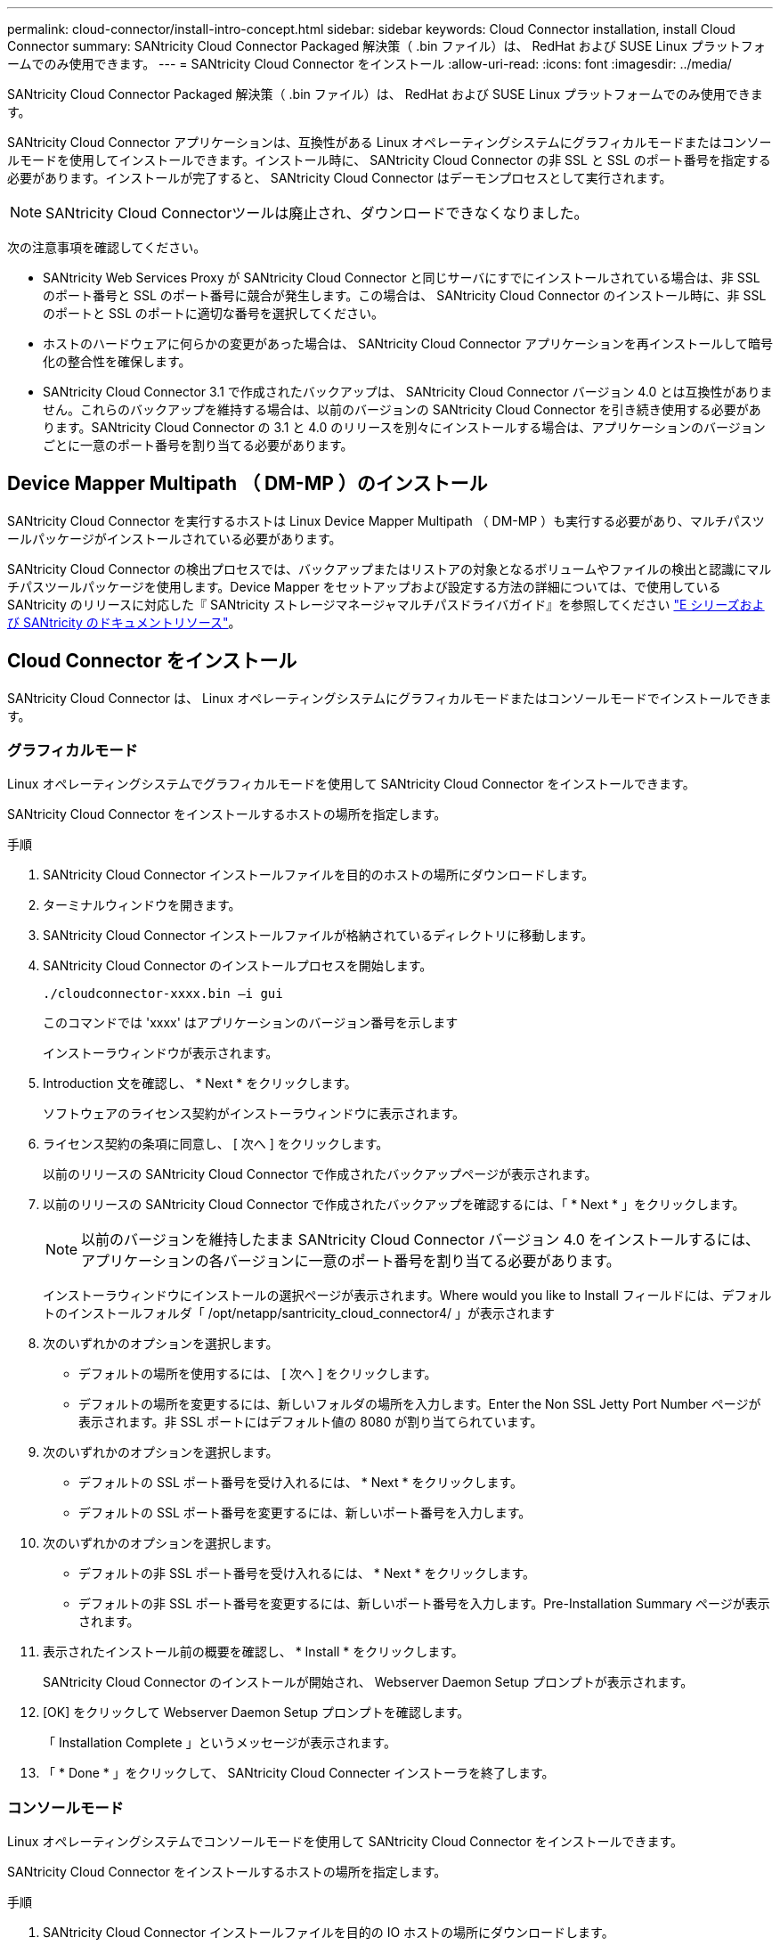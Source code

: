 ---
permalink: cloud-connector/install-intro-concept.html 
sidebar: sidebar 
keywords: Cloud Connector installation, install Cloud Connector 
summary: SANtricity Cloud Connector Packaged 解決策（ .bin ファイル）は、 RedHat および SUSE Linux プラットフォームでのみ使用できます。 
---
= SANtricity Cloud Connector をインストール
:allow-uri-read: 
:icons: font
:imagesdir: ../media/


[role="lead"]
SANtricity Cloud Connector Packaged 解決策（ .bin ファイル）は、 RedHat および SUSE Linux プラットフォームでのみ使用できます。

SANtricity Cloud Connector アプリケーションは、互換性がある Linux オペレーティングシステムにグラフィカルモードまたはコンソールモードを使用してインストールできます。インストール時に、 SANtricity Cloud Connector の非 SSL と SSL のポート番号を指定する必要があります。インストールが完了すると、 SANtricity Cloud Connector はデーモンプロセスとして実行されます。


NOTE: SANtricity Cloud Connectorツールは廃止され、ダウンロードできなくなりました。

次の注意事項を確認してください。

* SANtricity Web Services Proxy が SANtricity Cloud Connector と同じサーバにすでにインストールされている場合は、非 SSL のポート番号と SSL のポート番号に競合が発生します。この場合は、 SANtricity Cloud Connector のインストール時に、非 SSL のポートと SSL のポートに適切な番号を選択してください。
* ホストのハードウェアに何らかの変更があった場合は、 SANtricity Cloud Connector アプリケーションを再インストールして暗号化の整合性を確保します。
* SANtricity Cloud Connector 3.1 で作成されたバックアップは、 SANtricity Cloud Connector バージョン 4.0 とは互換性がありません。これらのバックアップを維持する場合は、以前のバージョンの SANtricity Cloud Connector を引き続き使用する必要があります。SANtricity Cloud Connector の 3.1 と 4.0 のリリースを別々にインストールする場合は、アプリケーションのバージョンごとに一意のポート番号を割り当てる必要があります。




== Device Mapper Multipath （ DM-MP ）のインストール

SANtricity Cloud Connector を実行するホストは Linux Device Mapper Multipath （ DM-MP ）も実行する必要があり、マルチパスツールパッケージがインストールされている必要があります。

SANtricity Cloud Connector の検出プロセスでは、バックアップまたはリストアの対象となるボリュームやファイルの検出と認識にマルチパスツールパッケージを使用します。Device Mapper をセットアップおよび設定する方法の詳細については、で使用している SANtricity のリリースに対応した『 SANtricity ストレージマネージャマルチパスドライバガイド』を参照してください https://mysupport.netapp.com/info/web/ECMP1658252.html["E シリーズおよび SANtricity のドキュメントリソース"^]。



== Cloud Connector をインストール

SANtricity Cloud Connector は、 Linux オペレーティングシステムにグラフィカルモードまたはコンソールモードでインストールできます。



=== グラフィカルモード

Linux オペレーティングシステムでグラフィカルモードを使用して SANtricity Cloud Connector をインストールできます。

SANtricity Cloud Connector をインストールするホストの場所を指定します。

.手順
. SANtricity Cloud Connector インストールファイルを目的のホストの場所にダウンロードします。
. ターミナルウィンドウを開きます。
. SANtricity Cloud Connector インストールファイルが格納されているディレクトリに移動します。
. SANtricity Cloud Connector のインストールプロセスを開始します。
+
[listing]
----
./cloudconnector-xxxx.bin –i gui
----
+
このコマンドでは 'xxxx' はアプリケーションのバージョン番号を示します

+
インストーラウィンドウが表示されます。

. Introduction 文を確認し、 * Next * をクリックします。
+
ソフトウェアのライセンス契約がインストーラウィンドウに表示されます。

. ライセンス契約の条項に同意し、 [ 次へ ] をクリックします。
+
以前のリリースの SANtricity Cloud Connector で作成されたバックアップページが表示されます。

. 以前のリリースの SANtricity Cloud Connector で作成されたバックアップを確認するには、「 * Next * 」をクリックします。
+

NOTE: 以前のバージョンを維持したまま SANtricity Cloud Connector バージョン 4.0 をインストールするには、アプリケーションの各バージョンに一意のポート番号を割り当てる必要があります。

+
インストーラウィンドウにインストールの選択ページが表示されます。Where would you like to Install フィールドには、デフォルトのインストールフォルダ「 /opt/netapp/santricity_cloud_connector4/ 」が表示されます

. 次のいずれかのオプションを選択します。
+
** デフォルトの場所を使用するには、 [ 次へ ] をクリックします。
** デフォルトの場所を変更するには、新しいフォルダの場所を入力します。Enter the Non SSL Jetty Port Number ページが表示されます。非 SSL ポートにはデフォルト値の 8080 が割り当てられています。


. 次のいずれかのオプションを選択します。
+
** デフォルトの SSL ポート番号を受け入れるには、 * Next * をクリックします。
** デフォルトの SSL ポート番号を変更するには、新しいポート番号を入力します。


. 次のいずれかのオプションを選択します。
+
** デフォルトの非 SSL ポート番号を受け入れるには、 * Next * をクリックします。
** デフォルトの非 SSL ポート番号を変更するには、新しいポート番号を入力します。Pre-Installation Summary ページが表示されます。


. 表示されたインストール前の概要を確認し、 * Install * をクリックします。
+
SANtricity Cloud Connector のインストールが開始され、 Webserver Daemon Setup プロンプトが表示されます。

. [OK] をクリックして Webserver Daemon Setup プロンプトを確認します。
+
「 Installation Complete 」というメッセージが表示されます。

. 「 * Done * 」をクリックして、 SANtricity Cloud Connecter インストーラを終了します。




=== コンソールモード

Linux オペレーティングシステムでコンソールモードを使用して SANtricity Cloud Connector をインストールできます。

SANtricity Cloud Connector をインストールするホストの場所を指定します。

.手順
. SANtricity Cloud Connector インストールファイルを目的の IO ホストの場所にダウンロードします。
. ターミナルウィンドウを開きます。
. SANtricity Cloud Connector インストールファイルが格納されているディレクトリに移動します。
. SANtricity Cloud Connector のインストールプロセスを開始します。
+
[listing]
----
./cloudconnector-xxxx.bin –i console
----
+
このコマンドでは 'xxxx' はアプリケーションのバージョン番号を示します

+
SANtricity Cloud Connector のインストールプロセスが開始されます。

. Enter キーを押してインストール処理を続行します。
+
ネットアップソフトウェアのエンドユーザライセンス契約がインストーラウィンドウに表示されます。

+

NOTE: インストールプロセスをいつでもキャンセルするには、インストーラウィンドウで「 quit 」と入力します。

. Enter キーを押して、エンドユーザライセンス契約の各部分を進めます。
+
ライセンス契約への同意を求めるメッセージがインストーラウィンドウに表示されます。

. エンドユーザライセンス契約の条項に同意し、 SANtricity Cloud Connector のインストールを続行するには、「 Y 」と入力して、インストーラウィンドウの下に *Enter* キーを押します。
+
以前のリリースの SANtricity Cloud Connector で作成されたバックアップページが表示されます。

+

NOTE: エンドユーザ契約の条項に同意しない場合は、「 N 」と入力してから Enter キーを押し、 SANtricity Cloud Connector のインストールプロセスを終了します。

. 以前のリリースの SANtricity Cloud Connector で作成されたバックアップを確認するには、「 * Enter * 」キーを押します。
+

NOTE: 以前のバージョンを維持したまま SANtricity Cloud Connector バージョン 4.0 をインストールするには、アプリケーションの各バージョンに一意のポート番号を割り当てる必要があります。

+
「 Choose Install Folder 」というメッセージが表示され、 SANtricity Cloud Connector のデフォルトのインストールフォルダ「 /opt/netapp/santricity_cloud_connector4/ 」が表示されます。

. 次のいずれかのオプションを選択します。
+
** デフォルトのインストール場所を使用するには、 *Enter* キーを押します。
** デフォルトのインストール場所を変更するには、新しいフォルダの場所を入力します。「 Enter the Non SSL Jetty Port Number 」というメッセージが表示されます。非 SSL ポートにはデフォルト値の 8080 が割り当てられています。


. 次のいずれかのオプションを選択します。
+
** デフォルトの SSL ポート番号を受け入れるには、 * Next * を押します。
** デフォルトの SSL ポート番号を変更するには、新しいポート番号を入力します。


. 次のいずれかのオプションを選択します。
+
** デフォルトの非 SSL ポート番号を使用する場合は、 *Enter* キーを押します。
** デフォルトの非 SSL ポート番号を変更するには、新しいポート番号の値を入力します。SANtricity Cloud Connector のインストール前の概要が表示されます。


. 表示されたインストール前の概要を確認し、 *Enter* キーを押します。
. Enter キーを押して Webserver Daemon Setup プロンプトを確認します。
+
「 Installation Complete 」というメッセージが表示されます。

. Enter キーを押して SANtricity Cloud Connecter インストーラを終了します。




== キーストアにサーバ証明書と CA 証明書を追加します

ブラウザから SANtricity Cloud Connector ホストへのセキュアな https 接続を使用するには、 SANtricity Cloud Connector ホストからの自己署名証明書を受け入れるか、ブラウザと SANtricity Cloud Connector アプリケーションの両方で認識される証明書と信頼チェーンを追加します。

SANtricity Cloud Connector アプリケーションをホストにインストールする必要があります。

.手順
. 「 systemctl 」コマンドを使用してサービスを停止します。
. デフォルトのインストール場所から、作業ディレクトリにアクセスします。
+

NOTE: SANtricity Cloud Connector のデフォルトのインストール場所は、 /opt/netapp/santricity_cloud_connector4` です。

. keytool コマンドを使用して ' サーバ証明書と証明書署名要求 (CSR) を作成します
+
* 例 *

+
[listing]
----
keytool -genkey -dname "CN=host.example.com, OU=Engineering, O=Company, L=<CITY>, S=<STATE>, C=<COUNTRY>" -alias cloudconnect -keyalg "RSA" -sigalg SHA256withRSA -keysize 2048 -validity 365 -keystore keystore_cloudconnect.jks -storepass changeit
keytool -certreq -alias cloudconnect -keystore keystore_cloudconnect.jks -storepass changeit -file cloudconnect.csr
----
. 生成された CSR を任意の認証局（ CA ）に送信します。
+
認証局によって署名された署名済みの証明書が返送されます。さらに、 CA 自体から証明書を受け取ります。この CA 証明書をキーストアにインポートする必要があります。

. 証明書と CA 証明書チェーンをアプリケーションキーストアにインポートします :`/<install Path>/working/keystore`
+
* 例 *

+
[listing]
----
keytool -import -alias ca-root -file root-ca.cer -keystore keystore_cloudconnect.jks -storepass <password> -noprompt
keytool -import -alias ca-issuing-1 -file issuing-ca-1.cer -keystore keystore_cloudconnect.jks -storepass <password> -noprompt
keytool -import -trustcacerts -alias cloudconnect -file certnew.cer -keystore keystore_cloudconnect.jks -storepass <password>
----
. サービスを再起動します。




== キーストアに StorageGRID 証明書を追加します

SANtricity を StorageGRID Cloud Connector アプリケーションのターゲットタイプとして設定する場合は、まず SANtricity Cloud Connector キーストアに StorageGRID 証明書を追加する必要があります。

.作業を開始する前に
* 署名済みの StorageGRID 証明書が必要です。
* SANtricity Cloud Connector アプリケーションをホストにインストールしておきます。


.手順
. 「 systemctl 」コマンドを使用してサービスを停止します。
. デフォルトのインストール場所から、作業ディレクトリにアクセスします。
+

NOTE: SANtricity Cloud Connector のデフォルトのインストール場所は、 /opt/netapp/santricity_cloud_connector4` です。

. StorageGRID 証明書をアプリケーションキーストアにインポートします :`/<install Path>/working/keystore
+
* 例 *

+
[listing]
----
opt/netapp/santricity_cloud_connector4/jre/bin/keytool -import -trustcacerts -storepass changeit -noprompt -alias StorageGrid_SSL -file /home/ictlabsg01.cer -keystore /opt/netapp/santricity_cloud_connector/jre/lib/security/cacerts
----
. サービスを再起動します。

